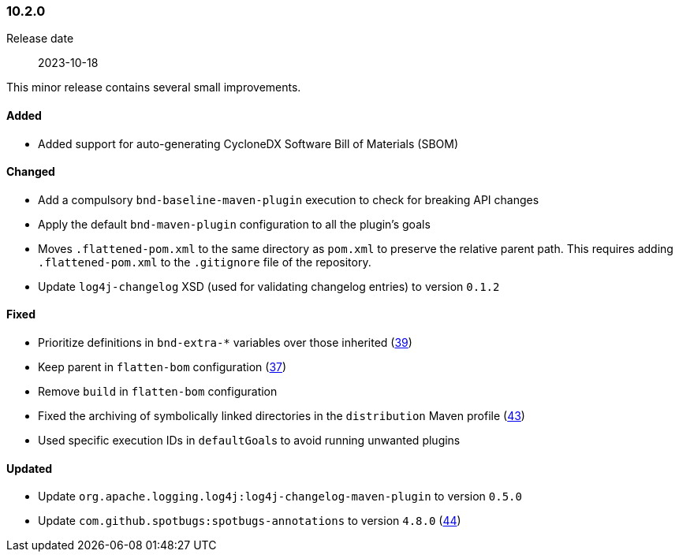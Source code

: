 ////
    Licensed to the Apache Software Foundation (ASF) under one or more
    contributor license agreements.  See the NOTICE file distributed with
    this work for additional information regarding copyright ownership.
    The ASF licenses this file to You under the Apache License, Version 2.0
    (the "License"); you may not use this file except in compliance with
    the License.  You may obtain a copy of the License at

    http://www.apache.org/licenses/LICENSE-2.0

    Unless required by applicable law or agreed to in writing, software
    distributed under the License is distributed on an "AS IS" BASIS,
    WITHOUT WARRANTIES OR CONDITIONS OF ANY KIND, either express or implied.
    See the License for the specific language governing permissions and
    limitations under the License.
////

////
    ██     ██  █████  ██████  ███    ██ ██ ███    ██  ██████  ██
    ██     ██ ██   ██ ██   ██ ████   ██ ██ ████   ██ ██       ██
    ██  █  ██ ███████ ██████  ██ ██  ██ ██ ██ ██  ██ ██   ███ ██
    ██ ███ ██ ██   ██ ██   ██ ██  ██ ██ ██ ██  ██ ██ ██    ██
     ███ ███  ██   ██ ██   ██ ██   ████ ██ ██   ████  ██████  ██

    IF THIS FILE DOESN'T HAVE A `.ftl` SUFFIX, IT IS AUTO-GENERATED, DO NOT EDIT IT!

    Version-specific release notes (`7.8.0.adoc`, etc.) are generated from `src/changelog/*/.release-notes.adoc.ftl`.
    Auto-generation happens during `generate-sources` phase of Maven.
    Hence, you must always

    1. Find and edit the associated `.release-notes.adoc.ftl`
    2. Run `./mvnw generate-sources`
    3. Commit both `.release-notes.adoc.ftl` and the generated `7.8.0.adoc`
////

[#release-notes-10-2-0]
=== 10.2.0

Release date:: 2023-10-18

This minor release contains several small improvements.


==== Added

* Added support for auto-generating CycloneDX Software Bill of Materials (SBOM)

==== Changed

* Add a compulsory `bnd-baseline-maven-plugin` execution to check for breaking API changes
* Apply the default `bnd-maven-plugin` configuration to all the plugin's goals
* Moves `.flattened-pom.xml` to the same directory as `pom.xml` to preserve the relative parent path. This requires adding `.flattened-pom.xml` to the `.gitignore` file of the repository.
* Update `log4j-changelog` XSD (used for validating changelog entries) to version `0.1.2`

==== Fixed

* Prioritize definitions in `bnd-extra-*` variables over those inherited (https://github.com/apache/logging-parent/issues/39[39])
* Keep parent in `flatten-bom` configuration (https://github.com/apache/logging-parent/issues/37[37])
* Remove `build` in `flatten-bom` configuration
* Fixed the archiving of symbolically linked directories in the `distribution` Maven profile (https://github.com/apache/logging-parent/issues/43[43])
* Used specific execution IDs in ``defaultGoal``s to avoid running unwanted plugins

==== Updated

* Update `org.apache.logging.log4j:log4j-changelog-maven-plugin` to version `0.5.0`
* Update `com.github.spotbugs:spotbugs-annotations` to version `4.8.0` (https://github.com/apache/logging-parent/pull/44[44])
